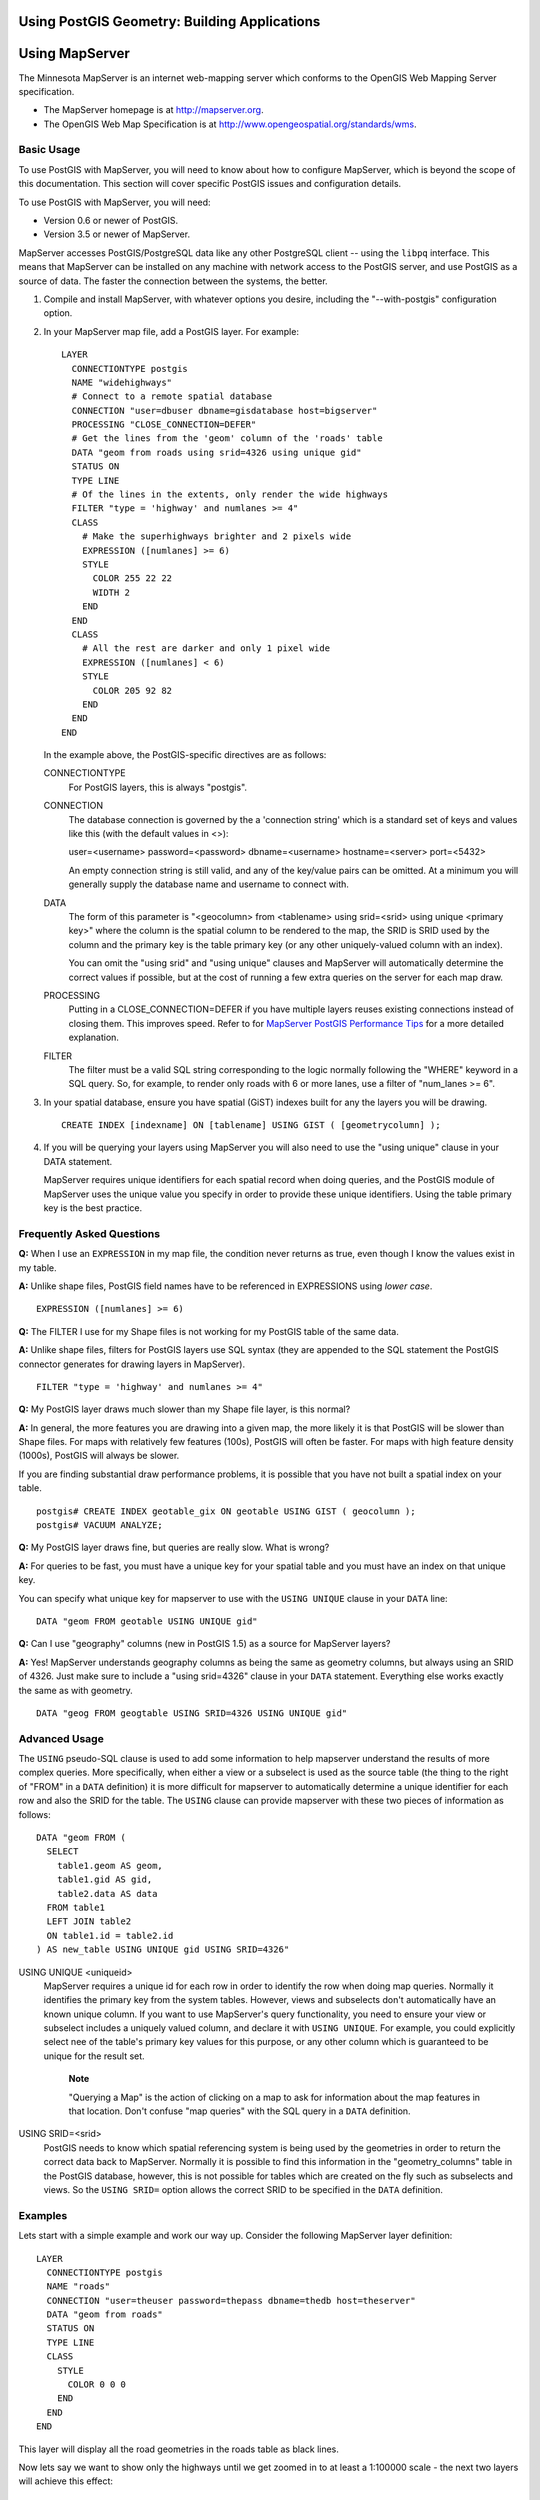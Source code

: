Using PostGIS Geometry: Building Applications
=============================================

Using MapServer
===============

The Minnesota MapServer is an internet web-mapping server which conforms
to the OpenGIS Web Mapping Server specification.

-  The MapServer homepage is at http://mapserver.org.

-  The OpenGIS Web Map Specification is at
   http://www.opengeospatial.org/standards/wms.

Basic Usage
-----------

To use PostGIS with MapServer, you will need to know about how to
configure MapServer, which is beyond the scope of this documentation.
This section will cover specific PostGIS issues and configuration
details.

To use PostGIS with MapServer, you will need:

-  Version 0.6 or newer of PostGIS.

-  Version 3.5 or newer of MapServer.

MapServer accesses PostGIS/PostgreSQL data like any other PostgreSQL
client -- using the ``libpq`` interface. This means that MapServer can
be installed on any machine with network access to the PostGIS server,
and use PostGIS as a source of data. The faster the connection between
the systems, the better.

1. Compile and install MapServer, with whatever options you desire,
   including the "--with-postgis" configuration option.

2. In your MapServer map file, add a PostGIS layer. For example:

   ::

       LAYER 
         CONNECTIONTYPE postgis 
         NAME "widehighways" 
         # Connect to a remote spatial database
         CONNECTION "user=dbuser dbname=gisdatabase host=bigserver"
         PROCESSING "CLOSE_CONNECTION=DEFER"
         # Get the lines from the 'geom' column of the 'roads' table 
         DATA "geom from roads using srid=4326 using unique gid" 
         STATUS ON
         TYPE LINE 
         # Of the lines in the extents, only render the wide highways 
         FILTER "type = 'highway' and numlanes >= 4" 
         CLASS 
           # Make the superhighways brighter and 2 pixels wide
           EXPRESSION ([numlanes] >= 6) 
           STYLE
             COLOR 255 22 22 
             WIDTH 2 
           END
         END 
         CLASS 
           # All the rest are darker and only 1 pixel wide 
           EXPRESSION ([numlanes] < 6) 
           STYLE
             COLOR 205 92 82
           END
         END 
       END

   In the example above, the PostGIS-specific directives are as follows:

   CONNECTIONTYPE
       For PostGIS layers, this is always "postgis".

   CONNECTION
       The database connection is governed by the a 'connection string'
       which is a standard set of keys and values like this (with the
       default values in <>):

       user=<username> password=<password> dbname=<username>
       hostname=<server> port=<5432>

       An empty connection string is still valid, and any of the
       key/value pairs can be omitted. At a minimum you will generally
       supply the database name and username to connect with.

   DATA
       The form of this parameter is "<geocolumn> from <tablename> using
       srid=<srid> using unique <primary key>" where the column is the
       spatial column to be rendered to the map, the SRID is SRID used
       by the column and the primary key is the table primary key (or
       any other uniquely-valued column with an index).

       You can omit the "using srid" and "using unique" clauses and
       MapServer will automatically determine the correct values if
       possible, but at the cost of running a few extra queries on the
       server for each map draw.

   PROCESSING
       Putting in a CLOSE\_CONNECTION=DEFER if you have multiple layers
       reuses existing connections instead of closing them. This
       improves speed. Refer to for `MapServer PostGIS Performance
       Tips <http://blog.cleverelephant.ca/2008/10/mapserverpostgis-performance-tips.html>`__
       for a more detailed explanation.

   FILTER
       The filter must be a valid SQL string corresponding to the logic
       normally following the "WHERE" keyword in a SQL query. So, for
       example, to render only roads with 6 or more lanes, use a filter
       of "num\_lanes >= 6".

3. In your spatial database, ensure you have spatial (GiST) indexes
   built for any the layers you will be drawing.

   ::

       CREATE INDEX [indexname] ON [tablename] USING GIST ( [geometrycolumn] );

4. If you will be querying your layers using MapServer you will also
   need to use the "using unique" clause in your DATA statement.

   MapServer requires unique identifiers for each spatial record when
   doing queries, and the PostGIS module of MapServer uses the unique
   value you specify in order to provide these unique identifiers. Using
   the table primary key is the best practice.

Frequently Asked Questions
--------------------------

**Q:** When I use an ``EXPRESSION`` in my map file, the condition never
returns as true, even though I know the values exist in my table.

**A:** Unlike shape files, PostGIS field names have to be referenced in
EXPRESSIONS using *lower case*.

::

    EXPRESSION ([numlanes] >= 6)

**Q:** The FILTER I use for my Shape files is not working for my PostGIS
table of the same data.

**A:** Unlike shape files, filters for PostGIS layers use SQL syntax
(they are appended to the SQL statement the PostGIS connector generates
for drawing layers in MapServer).

::

    FILTER "type = 'highway' and numlanes >= 4"

**Q:** My PostGIS layer draws much slower than my Shape file layer, is
this normal?

**A:** In general, the more features you are drawing into a given map,
the more likely it is that PostGIS will be slower than Shape files. For
maps with relatively few features (100s), PostGIS will often be faster.
For maps with high feature density (1000s), PostGIS will always be
slower.

If you are finding substantial draw performance problems, it is possible
that you have not built a spatial index on your table.

::

    postgis# CREATE INDEX geotable_gix ON geotable USING GIST ( geocolumn ); 
    postgis# VACUUM ANALYZE;

**Q:** My PostGIS layer draws fine, but queries are really slow. What is
wrong?

**A:** For queries to be fast, you must have a unique key for your
spatial table and you must have an index on that unique key.

You can specify what unique key for mapserver to use with the
``USING UNIQUE`` clause in your ``DATA`` line:

::

    DATA "geom FROM geotable USING UNIQUE gid"

**Q:** Can I use "geography" columns (new in PostGIS 1.5) as a source
for MapServer layers?

**A:** Yes! MapServer understands geography columns as being the same as
geometry columns, but always using an SRID of 4326. Just make sure to
include a "using srid=4326" clause in your ``DATA`` statement.
Everything else works exactly the same as with geometry.

::

    DATA "geog FROM geogtable USING SRID=4326 USING UNIQUE gid"

Advanced Usage
--------------

The ``USING`` pseudo-SQL clause is used to add some information to help
mapserver understand the results of more complex queries. More
specifically, when either a view or a subselect is used as the source
table (the thing to the right of "FROM" in a ``DATA`` definition) it is
more difficult for mapserver to automatically determine a unique
identifier for each row and also the SRID for the table. The ``USING``
clause can provide mapserver with these two pieces of information as
follows:

::

    DATA "geom FROM (
      SELECT 
        table1.geom AS geom, 
        table1.gid AS gid, 
        table2.data AS data 
      FROM table1 
      LEFT JOIN table2 
      ON table1.id = table2.id
    ) AS new_table USING UNIQUE gid USING SRID=4326"

USING UNIQUE <uniqueid>
    MapServer requires a unique id for each row in order to identify the
    row when doing map queries. Normally it identifies the primary key
    from the system tables. However, views and subselects don't
    automatically have an known unique column. If you want to use
    MapServer's query functionality, you need to ensure your view or
    subselect includes a uniquely valued column, and declare it with
    ``USING UNIQUE``. For example, you could explicitly select nee of
    the table's primary key values for this purpose, or any other column
    which is guaranteed to be unique for the result set.

        **Note**

        "Querying a Map" is the action of clicking on a map to ask for
        information about the map features in that location. Don't
        confuse "map queries" with the SQL query in a ``DATA``
        definition.

USING SRID=<srid>
    PostGIS needs to know which spatial referencing system is being used
    by the geometries in order to return the correct data back to
    MapServer. Normally it is possible to find this information in the
    "geometry\_columns" table in the PostGIS database, however, this is
    not possible for tables which are created on the fly such as
    subselects and views. So the ``USING SRID=`` option allows the
    correct SRID to be specified in the ``DATA`` definition.

Examples
--------

Lets start with a simple example and work our way up. Consider the
following MapServer layer definition:

::

    LAYER 
      CONNECTIONTYPE postgis 
      NAME "roads"
      CONNECTION "user=theuser password=thepass dbname=thedb host=theserver" 
      DATA "geom from roads" 
      STATUS ON 
      TYPE LINE 
      CLASS 
        STYLE
          COLOR 0 0 0 
        END
      END 
    END

This layer will display all the road geometries in the roads table as
black lines.

Now lets say we want to show only the highways until we get zoomed in to
at least a 1:100000 scale - the next two layers will achieve this
effect:

::

    LAYER 
      CONNECTIONTYPE postgis 
      CONNECTION "user=theuser password=thepass dbname=thedb host=theserver" 
      PROCESSING "CLOSE_CONNECTION=DEFER"
      DATA "geom from roads"
      MINSCALE 100000 
      STATUS ON 
      TYPE LINE 
      FILTER "road_type = 'highway'" 
      CLASS 
        COLOR 0 0 0 
      END 
    END 
    LAYER 
      CONNECTIONTYPE postgis 
      CONNECTION "user=theuser password=thepass dbname=thedb host=theserver"
      PROCESSING "CLOSE_CONNECTION=DEFER"
      DATA "geom from roads" 
      MAXSCALE 100000 
      STATUS ON 
      TYPE LINE
      CLASSITEM road_type 
      CLASS 
        EXPRESSION "highway" 
        STYLE
          WIDTH 2 
          COLOR 255 0 0  
        END
      END 
      CLASS  
        STYLE
          COLOR 0 0 0 
        END
      END 
    END

The first layer is used when the scale is greater than 1:100000, and
displays only the roads of type "highway" as black lines. The ``FILTER``
option causes only roads of type "highway" to be displayed.

The second layer is used when the scale is less than 1:100000, and will
display highways as double-thick red lines, and other roads as regular
black lines.

So, we have done a couple of interesting things using only MapServer
functionality, but our ``DATA`` SQL statement has remained simple.
Suppose that the name of the road is stored in another table (for
whatever reason) and we need to do a join to get it and label our roads.

::

    LAYER 
      CONNECTIONTYPE postgis
      CONNECTION "user=theuser password=thepass dbname=thedb host=theserver" 
      DATA "geom FROM (SELECT roads.gid AS gid, roads.geom AS geom, 
            road_names.name as name FROM roads LEFT JOIN road_names ON 
            roads.road_name_id = road_names.road_name_id) 
            AS named_roads USING UNIQUE gid USING SRID=4326" 
      MAXSCALE 20000 
      STATUS ON 
      TYPE ANNOTATION 
      LABELITEM name
      CLASS 
        LABEL 
          ANGLE auto 
          SIZE 8 
          COLOR 0 192 0 
          TYPE truetype 
          FONT arial
        END
      END 
    END

This annotation layer adds green labels to all the roads when the scale
gets down to 1:20000 or less. It also demonstrates how to use an SQL
join in a ``DATA`` definition.

Java Clients (JDBC)
===================

Java clients can access PostGIS "geometry" objects in the PostgreSQL
database either directly as text representations or using the JDBC
extension objects bundled with PostGIS. In order to use the extension
objects, the "postgis.jar" file must be in your CLASSPATH along with the
"postgresql.jar" JDBC driver package.

::

    import java.sql.*; 
    import java.util.*; 
    import java.lang.*; 
    import org.postgis.*; 

    public class JavaGIS { 

    public static void main(String[] args) { 

      java.sql.Connection conn; 

      try { 
        /* 
        * Load the JDBC driver and establish a connection. 
        */
        Class.forName("org.postgresql.Driver"); 
        String url = "jdbc:postgresql://localhost:5432/database"; 
        conn = DriverManager.getConnection(url, "postgres", ""); 
        /* 
        * Add the geometry types to the connection. Note that you 
        * must cast the connection to the pgsql-specific connection 
        * implementation before calling the addDataType() method. 
        */
        ((org.postgresql.PGConnection)conn).addDataType("geometry",Class.forName("org.postgis.PGgeometry"));
        ((org.postgresql.PGConnection)conn).addDataType("box3d",Class.forName("org.postgis.PGbox3d"));
        /* 
        * Create a statement and execute a select query. 
        */ 
        Statement s = conn.createStatement(); 
        ResultSet r = s.executeQuery("select geom,id from geomtable"); 
        while( r.next() ) { 
          /* 
          * Retrieve the geometry as an object then cast it to the geometry type. 
          * Print things out. 
          */ 
          PGgeometry geom = (PGgeometry)r.getObject(1); 
          int id = r.getInt(2); 
          System.out.println("Row " + id + ":");
          System.out.println(geom.toString()); 
        } 
        s.close(); 
        conn.close(); 
      } 
    catch( Exception e ) { 
      e.printStackTrace(); 
      } 
    } 
    }

The "PGgeometry" object is a wrapper object which contains a specific
topological geometry object (subclasses of the abstract class
"Geometry") depending on the type: Point, LineString, Polygon,
MultiPoint, MultiLineString, MultiPolygon.

::

    PGgeometry geom = (PGgeometry)r.getObject(1); 
    if( geom.getType() == Geometry.POLYGON ) { 
      Polygon pl = (Polygon)geom.getGeometry(); 
      for( int r = 0; r < pl.numRings(); r++) { 
        LinearRing rng = pl.getRing(r); 
        System.out.println("Ring: " + r); 
        for( int p = 0; p < rng.numPoints(); p++ ) { 
          Point pt = rng.getPoint(p); 
          System.out.println("Point: " + p);
          System.out.println(pt.toString()); 
        } 
      } 
    }

The JavaDoc for the extension objects provides a reference for the
various data accessor functions in the geometric objects.

C Clients (libpq)
=================

...

Text Cursors
------------

...

Binary Cursors
--------------

...
